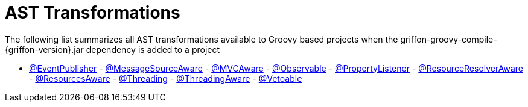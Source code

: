 
= AST Transformations

The following list summarizes all AST transformations available to Groovy based
projects when the +griffon-groovy-compile-{griffon-version}.jar+ dependency is
added to a project

 - link:events-event-publisher-transformation/[@EventPublisher]
 - link:internationalization-message-source-transformation/[@MessageSourceAware]
 - link:mvc-mvcaware-transformation/[@MVCAware]
 - link:models-observable-transformation/[@Observable]
 - link:models-property-listener-transformation/[@PropertyListener]
 - link:resources-resource-resolver-transformation/[@ResourceResolverAware]
 - link:resources-resources-aware-transformation/[@ResourcesAware]
 - link:threading-annotation/[@Threading]
 - link:threading-transformation/[@ThreadingAware]
 - link:models-vetoable-transformation/[@Vetoable]

